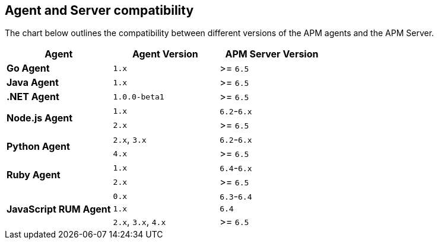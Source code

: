 [[agent-server-compatibility]]
== Agent and Server compatibility

The chart below outlines the compatibility between different versions of the APM agents and the APM Server.

[options="header"]
|====
|Agent |Agent Version |APM Server Version
// Go
.1+|**Go Agent**
|`1.x` |>= `6.5`

// Java
.1+|**Java Agent**
|`1.x`|>= `6.5`

// .NET
.1+|**.NET Agent**
|`1.0.0-beta1` |>= `6.5`

// Node
.2+|**Node.js Agent**
|`1.x` |`6.2`-`6.x`
|`2.x` |>= `6.5`

// Python
.2+|**Python Agent**
|`2.x`, `3.x` |`6.2`-`6.x`
|`4.x` |>= `6.5`

// Ruby
.2+|**Ruby Agent**
|`1.x` |`6.4`-`6.x`
|`2.x` |>= `6.5`

// RUM
.3+|**JavaScript RUM Agent**
|`0.x` |`6.3`-`6.4`
|`1.x` |`6.4`
|`2.x`, `3.x`, `4.x` |>= `6.5`
|====
